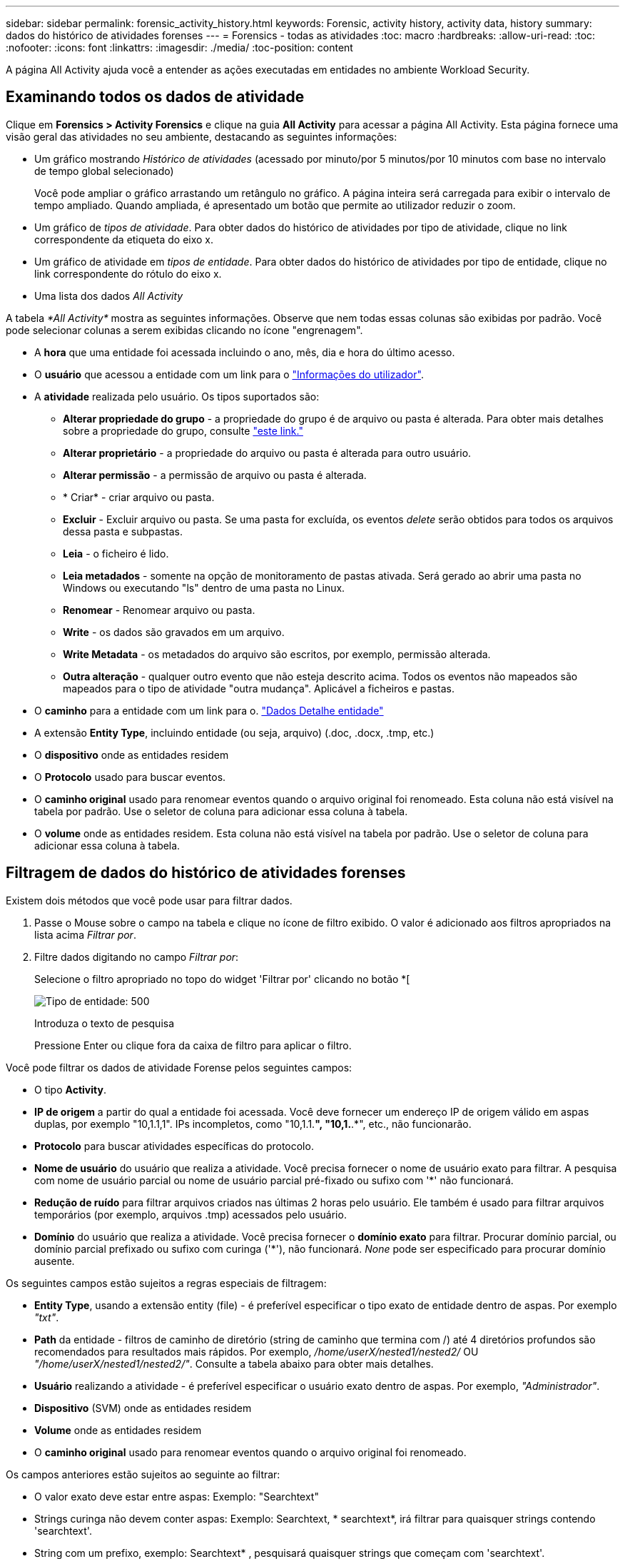 ---
sidebar: sidebar 
permalink: forensic_activity_history.html 
keywords: Forensic, activity history, activity data, history 
summary: dados do histórico de atividades forenses 
---
= Forensics - todas as atividades
:toc: macro
:hardbreaks:
:allow-uri-read: 
:toc: 
:nofooter: 
:icons: font
:linkattrs: 
:imagesdir: ./media/
:toc-position: content


[role="lead"]
A página All Activity ajuda você a entender as ações executadas em entidades no ambiente Workload Security.



== Examinando todos os dados de atividade

Clique em *Forensics > Activity Forensics* e clique na guia *All Activity* para acessar a página All Activity. Esta página fornece uma visão geral das atividades no seu ambiente, destacando as seguintes informações:

* Um gráfico mostrando _Histórico de atividades_ (acessado por minuto/por 5 minutos/por 10 minutos com base no intervalo de tempo global selecionado)
+
Você pode ampliar o gráfico arrastando um retângulo no gráfico. A página inteira será carregada para exibir o intervalo de tempo ampliado. Quando ampliada, é apresentado um botão que permite ao utilizador reduzir o zoom.

* Um gráfico de _tipos de atividade_. Para obter dados do histórico de atividades por tipo de atividade, clique no link correspondente da etiqueta do eixo x.
* Um gráfico de atividade em _tipos de entidade_. Para obter dados do histórico de atividades por tipo de entidade, clique no link correspondente do rótulo do eixo x.
* Uma lista dos dados _All Activity_


A tabela _*All Activity*_ mostra as seguintes informações. Observe que nem todas essas colunas são exibidas por padrão. Você pode selecionar colunas a serem exibidas clicando no ícone "engrenagem".

* A *hora* que uma entidade foi acessada incluindo o ano, mês, dia e hora do último acesso.
* O *usuário* que acessou a entidade com um link para o link:forensic_user_overview.html["Informações do utilizador"].


* A *atividade* realizada pelo usuário. Os tipos suportados são:
+
** *Alterar propriedade do grupo* - a propriedade do grupo é de arquivo ou pasta é alterada. Para obter mais detalhes sobre a propriedade do grupo, consulte link:https://docs.microsoft.com/en-us/previous-versions/orphan-topics/ws.11/dn789205(v=ws.11)?redirectedfrom=MSDN["este link."]
** *Alterar proprietário* - a propriedade do arquivo ou pasta é alterada para outro usuário.
** *Alterar permissão* - a permissão de arquivo ou pasta é alterada.
** * Criar* - criar arquivo ou pasta.
** *Excluir* - Excluir arquivo ou pasta. Se uma pasta for excluída, os eventos _delete_ serão obtidos para todos os arquivos dessa pasta e subpastas.
** *Leia* - o ficheiro é lido.
** *Leia metadados* - somente na opção de monitoramento de pastas ativada. Será gerado ao abrir uma pasta no Windows ou executando "ls" dentro de uma pasta no Linux.
** *Renomear* - Renomear arquivo ou pasta.
** *Write* - os dados são gravados em um arquivo.
** *Write Metadata* - os metadados do arquivo são escritos, por exemplo, permissão alterada.
** *Outra alteração* - qualquer outro evento que não esteja descrito acima. Todos os eventos não mapeados são mapeados para o tipo de atividade "outra mudança". Aplicável a ficheiros e pastas.


* O *caminho* para a entidade com um link para o. link:forensic_entity_detail.html["Dados Detalhe entidade"]
* A extensão *Entity Type*, incluindo entidade (ou seja, arquivo) (.doc, .docx, .tmp, etc.)
* O *dispositivo* onde as entidades residem
* O *Protocolo* usado para buscar eventos.
* O *caminho original* usado para renomear eventos quando o arquivo original foi renomeado. Esta coluna não está visível na tabela por padrão. Use o seletor de coluna para adicionar essa coluna à tabela.
* O *volume* onde as entidades residem. Esta coluna não está visível na tabela por padrão. Use o seletor de coluna para adicionar essa coluna à tabela.




== Filtragem de dados do histórico de atividades forenses

Existem dois métodos que você pode usar para filtrar dados.

. Passe o Mouse sobre o campo na tabela e clique no ícone de filtro exibido. O valor é adicionado aos filtros apropriados na lista acima _Filtrar por_.
. Filtre dados digitando no campo _Filtrar por_:
+
Selecione o filtro apropriado no topo do widget 'Filtrar por' clicando no botão *[

+
image:Forensic_Activity_Filter.png["Tipo de entidade: 500"]

+
Introduza o texto de pesquisa

+
Pressione Enter ou clique fora da caixa de filtro para aplicar o filtro.



Você pode filtrar os dados de atividade Forense pelos seguintes campos:

* O tipo *Activity*.
* *IP de origem* a partir do qual a entidade foi acessada. Você deve fornecer um endereço IP de origem válido em aspas duplas, por exemplo "10,1.1,1". IPs incompletos, como "10,1.1.*", "10,1.*.*", etc., não funcionarão.
* *Protocolo* para buscar atividades específicas do protocolo.
* *Nome de usuário* do usuário que realiza a atividade. Você precisa fornecer o nome de usuário exato para filtrar. A pesquisa com nome de usuário parcial ou nome de usuário parcial pré-fixado ou sufixo com '*' não funcionará.
* *Redução de ruído* para filtrar arquivos criados nas últimas 2 horas pelo usuário. Ele também é usado para filtrar arquivos temporários (por exemplo, arquivos .tmp) acessados pelo usuário.
* *Domínio* do usuário que realiza a atividade. Você precisa fornecer o *domínio exato* para filtrar. Procurar domínio parcial, ou domínio parcial prefixado ou sufixo com curinga ('*'), não funcionará. _None_ pode ser especificado para procurar domínio ausente.


Os seguintes campos estão sujeitos a regras especiais de filtragem:

* *Entity Type*, usando a extensão entity (file) - é preferível especificar o tipo exato de entidade dentro de aspas. Por exemplo _"txt"_.
* *Path* da entidade - filtros de caminho de diretório (string de caminho que termina com /) até 4 diretórios profundos são recomendados para resultados mais rápidos. Por exemplo, _/home/userX/nested1/nested2/_ OU _"/home/userX/nested1/nested2/"_. Consulte a tabela abaixo para obter mais detalhes.
* *Usuário* realizando a atividade - é preferível especificar o usuário exato dentro de aspas. Por exemplo, _"Administrador"_.
* *Dispositivo* (SVM) onde as entidades residem
* *Volume* onde as entidades residem
* O *caminho original* usado para renomear eventos quando o arquivo original foi renomeado.


Os campos anteriores estão sujeitos ao seguinte ao filtrar:

* O valor exato deve estar entre aspas: Exemplo: "Searchtext"
* Strings curinga não devem conter aspas: Exemplo: Searchtext, * searchtext*, irá filtrar para quaisquer strings contendo 'searchtext'.
* String com um prefixo, exemplo: Searchtext* , pesquisará quaisquer strings que começam com 'searchtext'.




== Exemplos de filtro de atividade Forensics:

|===
| Expressão de filtro aplicada pelo usuário | Resultado esperado | Avaliação de desempenho | Comentário 


| Caminho: /Home/userX/nested1/nested2/ ou /home/userX/nested1/nested2/* ou "/home/userX/nested1/nested2/" | Pesquisa recursiva de todos os arquivos e pastas sob determinado diretório | Rápido | Pesquisas de diretório até 4 diretórios serão rápidas. 


| Caminho: /Home/userX/nested1/ ou /home/userX/nested1/* ou "/home/userX/nested1/" | Pesquisa recursiva de todos os arquivos e pastas sob determinado diretório | Rápido | Pesquisas de diretório até 4 diretórios serão rápidas. 


| /Home/userX/nested1/test* ou /home/userX/nested1/test | Pesquisa recursiva de todos os arquivos e pastas sob determinado caminho regex(test* pode significar ARQUIVO OU diretório OU ambos) | Mais lento | A pesquisa de regex será mais lenta em comparação com as pesquisas de diretório. 


| Caminho: /Home/userX/nested1/nested2/nested3/ ou /home/userX/nested1/nested2/nested3/* ou "/home/userX/nested1/nested2/nested3/" | Pesquisa recursiva de todos os arquivos e pastas sob determinado diretório | Mais lento | Mais de 4 buscas de diretórios são mais lentas para pesquisar. 


| Caminho * userX/nested1/test* | Pesquisa recursiva de todos os arquivos e pastas sob determinada string de caminho curinga (teste* pode significar ARQUIVO OU diretório OU ambos) | Mais lento | A pesquisa de curinga líder são pesquisas mais lentas. 


| Quaisquer outros filtros não baseados em caminho. Filtros de tipo de usuário e entidade recomendados para estar entre aspas, por exemplo, |  | Rápido |  
|===
NOTA:

. A contagem de atividades exibida ao lado do ícone todas as atividades é arredondada para 30 minutos quando o intervalo de tempo selecionado se estende por mais de 3 dias. Por exemplo, um intervalo de tempo de _Set 1st 10:15 am a Set 7th 10:15 am_ mostrará contagens de atividades de Set 1st 10:00 am a Sept 7th 10:30 am.
. Da mesma forma, as métricas de contagem mostradas nos gráficos tipos de atividade, atividade em tipos de entidade e Histórico de atividade são arredondadas para 30 minutos quando o intervalo de tempo selecionado se estende por mais de 3 dias.




== Ordenar dados do histórico de atividades forenses

Você pode classificar os dados do histórico de atividades por _hora, Usuário, IP de origem, atividade,_ e _tipo de entidade_. Por padrão, a tabela é ordenada por ordem decrescente _time_, o que significa que os dados mais recentes serão exibidos primeiro. A ordenação está desativada para os campos _Device_ e _Protocol_.



== Guia do usuário para exportações assíncronas



=== Visão geral

O recurso de exportações assíncronas no Storage Workload Security foi projetado para lidar com grandes exportações de dados.



=== Guia passo a passo: Exportando dados com exportações assíncronas

. *Iniciar exportação*: Selecione a duração e os filtros desejados para a exportação e clique no botão Exportar.
. *Aguarde a conclusão da exportação*: O tempo de processamento pode variar de alguns minutos a algumas horas. Talvez seja necessário atualizar a página forense algumas vezes. Quando o trabalho de exportação estiver concluído, o botão "Transferir último ficheiro CSV de exportação" será ativado.
. * Download*: Clique no botão "Download último arquivo de exportação criado" para obter os dados exportados em um formato .zip. Esses dados estarão disponíveis para download até que o usuário inicie outra exportação assíncrona ou decorram 3 dias, o que ocorrer primeiro. O botão permanecerá ativado até que outra exportação assíncrona seja iniciada.
. *Limitações*:
+
** O número de downloads assíncronos está atualmente limitado a 1 por usuário e 3 por locatário.
** Os dados exportados estão limitados a um máximo de 1 milhões de Registros.




Um script de exemplo para extrair dados forenses via API está presente em _/opt/NetApp/cloudsecure/Agent/export-script/_ no agente. Consulte o readme neste local para obter mais detalhes sobre o script.



== Seleção de coluna para todas as atividades

A tabela _all activity_ mostra as colunas selecionadas por padrão. Para adicionar, remover ou alterar as colunas, clique no ícone de engrenagem à direita da tabela e selecione na lista de colunas disponíveis.

image:CloudSecure_ActivitySelection.png["Seletor de atividade, largura de 30%"]



== Retenção do histórico da atividade

O histórico de atividades é retido por 13 meses para ambientes ativos de segurança de workload.



== Aplicabilidade dos filtros na Página Forensics

|===
| Filtro | O que faz | Exemplo | Aplicável a estes filtros | Não aplicável a estes filtros | Resultado 


| * (Asterisco) | permite-lhe procurar tudo | Auto*03172022 se o texto de pesquisa contiver hífen ou sublinhado, dê expressão entre parênteses. Por exemplo, (svm*) para pesquisar svm-123 | Usuário, CAMINHO, tipo de entidade, dispositivo, volume, caminho original |  | Retorna todos os recursos que começam com "Auto" e terminam com "03172022" 


| ? (ponto de interrogação) | permite-lhe procurar um número específico de carateres | AutoSabotageUser1_03172022? | Usuário, tipo de entidade, dispositivo, volume |  | Retorna AutoSabotageUser1_03172022A, AutoSabotageUser1_03172022B, AutoSabotageUser1_031720225 e assim por diante 


| OU | permite especificar várias entidades | AutoSabotageUser1_03172022 OR AutoRansomUser4_03162022 | Usuário, domínio, CAMINHO, tipo de entidade, caminho original |  | Retorna qualquer um de AutoSabotageUser1_03172022 OU AutoRansomUser4_03162022 


| NÃO | permite excluir texto dos resultados da pesquisa | NOT AutoRansomUser4_03162022 | Usuário, domínio, CAMINHO, tipo de entidade, CAMINHO original | Dispositivo | Retorna tudo o que não começa com"AutoRansomUser4_03162022" 


| Nenhum | Procura valores NULL em todos os campos | Nenhum | Domínio |  | retorna resultados onde o campo de destino está vazio 
|===


== Pesquisa de caminho / caminho original

Os resultados da pesquisa com e sem / serão diferentes

|===


| /AutoDir1/AutoFile | Obras 


| AutoDir1/AutoFile | Não funciona 


| /AutoDir1/AutoFile (Dir1) | Dir1 a subcadeia parcial não funciona 


| "/AutoDir1/AutoFile03242022" | A busca exata funciona 


| Auto*03242022 | Não funciona 


| AutoSabotageUser1_03172022? | Não funciona 


| /AutoDir1/AutoFile03242022 OU /AutoDir1/AutoFile03242022 | Obras 


| NÃO /AutoDir1/AutoFile03242022 | Obras 


| NÃO /AutoDir1 | Obras 


| NÃO /AutoFile03242022 | Não funciona 


| * | Mostra todas as entradas 
|===


== Alterações na atividade do usuário do SVM raiz local

Se um usuário local root SVM estiver executando qualquer atividade, o IP do cliente no qual o compartilhamento NFS é montado agora é considerado no nome de usuário, que será mostrado como root at <ip-address-of-the-client> em ambas as páginas de atividade forense e atividade do usuário.

Por exemplo:

* Se o SVM-1 for monitorado pelo Workload Security e o usuário raiz desse SVM montar o compartilhamento em um cliente com endereço IP 10.197.12.40, o nome de usuário exibido na página de atividade forense será _root@10.197.12.40_.
* Se o mesmo SVM-1 estiver montado em outro cliente com endereço IP 10.197.12.41, o nome de usuário mostrado na página de atividade forense será _root@10.197.12.41_.


*• isso é feito para segregar a atividade do usuário raiz NFS pelo endereço IP. Anteriormente, toda a atividade foi considerada feita apenas pelo usuário _root_, sem distinção de IP.



== Solução de problemas

|===


| Problema | Tente isto 


| Na tabela "todas as atividades", sob a coluna "Usuário", o nome de usuário é mostrado como: "ldap:HQ.COMPANYNAME.COM:S-1-5-21-3577637-1906459482-1437260136-1831817” ou "LDAP:default:80038003" | Possíveis razões podem ser: 1. Ainda não foram configurados coletores de diretório de utilizadores. Para adicionar um, vá para *Workload Security > Collectors > User Directory Collectors* e clique em * User Directory Collector*. Escolha _ative Directory_ ou _LDAP Directory Server_. 2. Um Coletor de diretório de usuários foi configurado, no entanto ele parou ou está em estado de erro. Aceda a *Collectors > User Directory Collectors* e verifique o estado. Consulte link:http://docs.netapp.com/us-en/cloudinsights/task_config_user_dir_connect.html#troubleshooting-user-directory-collector-configuration-errors["Solução de problemas do User Directory Collector"]a seção da documentação para obter dicas de solução de problemas. Depois de configurar corretamente, o nome será resolvido automaticamente dentro de 24 horas. Se ele ainda não for resolvido, verifique se você adicionou o coletor de dados de usuário correto. Certifique-se de que o usuário faz parte do ative Directory/LDAP Directory Server adicionado. 


| Alguns eventos NFS não são vistos na IU. | Verifique o seguinte: 1. Um coletor de diretório de usuário para servidor AD com conjunto de atributos POSIX deve ser executado com o atributo unixid habilitado a partir da UI. 2. Qualquer usuário que fizer acesso NFS deve ser visto quando pesquisado na página de usuário da IU 3. Eventos brutos (Eventos para os quais o usuário ainda não foi descoberto) não são compatíveis com NFS 4. O acesso anônimo à exportação NFS não será monitorado. 5. Certifique-se de que a versão NFS usada em menos de NFS4,1. 


| Depois de digitar algumas letras contendo um caractere curinga como asterisco (*) nos filtros nas páginas Forensics _All Activity_ ou _entities_, as páginas são carregadas muito lentamente. | Um asterisco (*) na cadeia de pesquisa procura tudo. No entanto, as cadeias de carateres curinga principais como _*<searchTerm>_ ou _*<searchTerm>*_ resultarão em uma consulta lenta. Para obter um melhor desempenho, use strings de prefixo no formato _<searchTerm>*_ (em outras palavras, anexe o asterisco (*) _after_ um termo de pesquisa). Exemplo: Use a string _testvolume*_, em vez de _*testvolume_ ou _*test*volume_. Use uma pesquisa de diretório para ver todas as atividades abaixo de uma determinada pasta recursivamente (pesquisa hierárquica). Por exemplo, /path1/path2/path3/ ou "/path1/path2/path3/" listará todas as atividades recursivamente em /path1/path2/path3. Alternativamente, use a opção "Adicionar ao filtro" na guia todas as atividades." 


| Estou encontrando um erro "solicitação falhou com o código de status 500/503" ao usar um filtro Path. | Tente usar um intervalo de datas menor para filtrar Registros. 


| A IU forense está carregando dados lentamente ao usar o filtro _path_. | Filtros de caminho de diretório (string de caminho terminando com /) até 4 diretórios profundos são recomendados para resultados mais rápidos. Por exemplo, se o caminho de diretório for /AAA/BBB/CCC/DDD, tente pesquisar por /AAA/BBB/CCC/DDD/ ou "/AAA/BBB/CCC/DDD/" para carregar dados mais rápido. 
|===